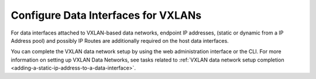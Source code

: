 
.. uhq1476460566339
.. _configuring-data-interfaces-for-vxlans:

====================================
Configure Data Interfaces for VXLANs
====================================

For data interfaces attached to VXLAN-based data networks, endpoint IP
addresses, \(static or dynamic from a IP Address pool\) and possibly IP
Routes are additionally required on the host data interfaces.

You can complete the VXLAN data network setup by using the web
administration interface or the CLI. For more information on setting up
VXLAN Data Networks, see tasks related to :ref:`VXLAN data network setup
completion <adding-a-static-ip-address-to-a-data-interface>`.